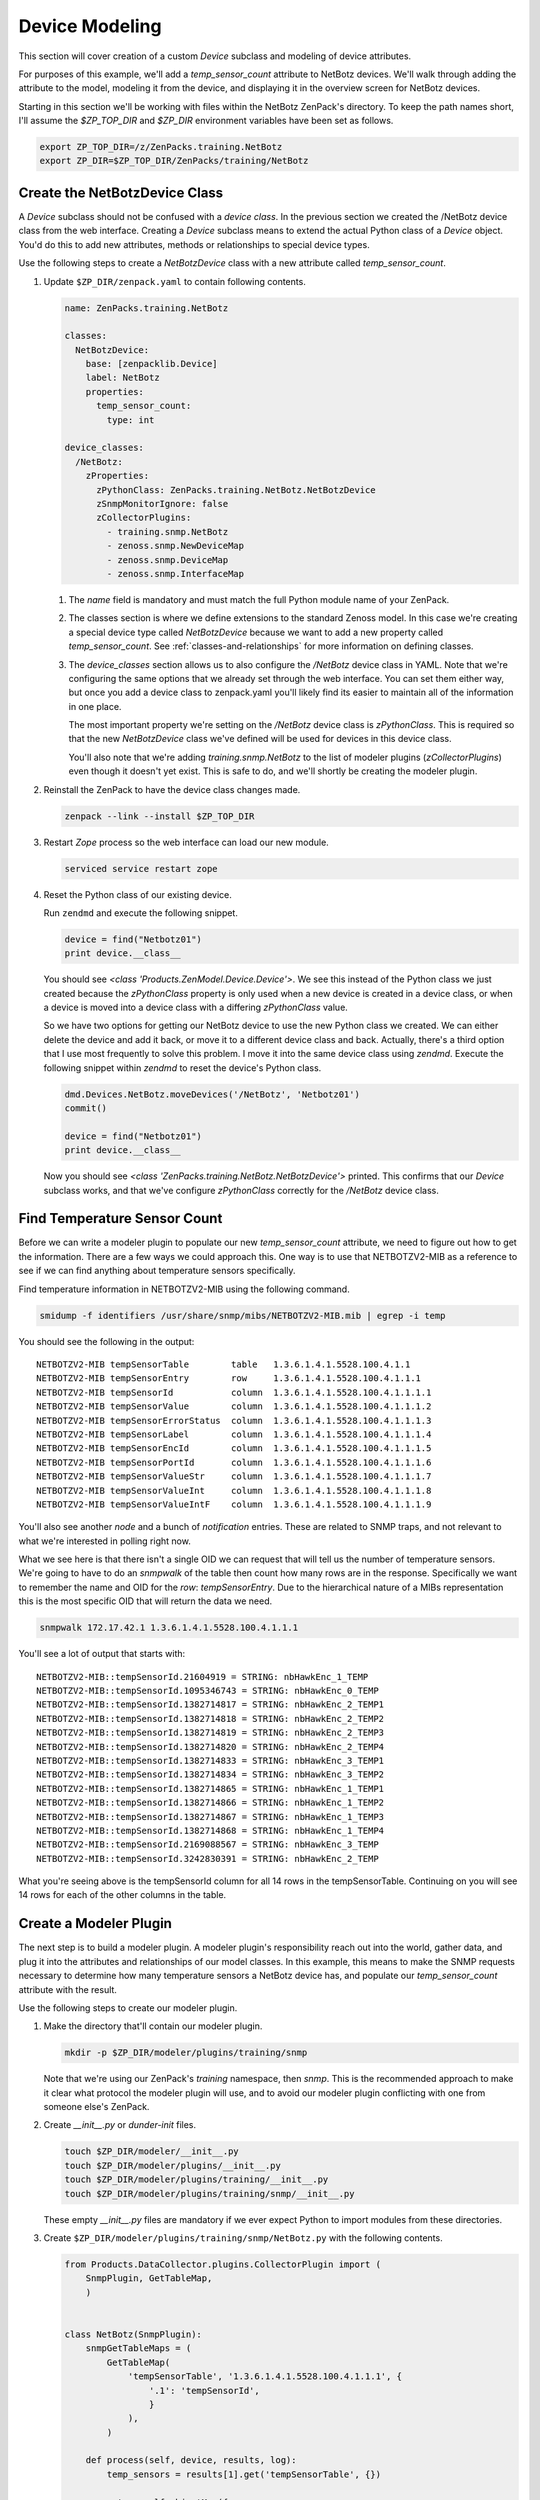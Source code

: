 ***************
Device Modeling
***************

This section will cover creation of a custom *Device* subclass and modeling of
device attributes.

For purposes of this example, we'll add a *temp_sensor_count* attribute to
NetBotz devices. We'll walk through adding the attribute to the model, modeling
it from the device, and displaying it in the overview screen for NetBotz
devices.

Starting in this section we'll be working with files within the NetBotz
ZenPack's directory. To keep the path names short, I'll assume the *$ZP_TOP_DIR*
and *$ZP_DIR* environment variables have been set as follows.

.. code-block:: bash

    export ZP_TOP_DIR=/z/ZenPacks.training.NetBotz
    export ZP_DIR=$ZP_TOP_DIR/ZenPacks/training/NetBotz

Create the NetBotzDevice Class
==============================

A *Device* subclass should not be confused with a *device class*. In the
previous section we created the /NetBotz device class from the web interface.
Creating a *Device* subclass means to extend the actual Python class of a
*Device* object. You'd do this to add new attributes, methods or relationships
to special device types.

Use the following steps to create a *NetBotzDevice* class with a new attribute
called *temp_sensor_count*.

1. Update ``$ZP_DIR/zenpack.yaml`` to contain following contents.

   .. code-block:: yaml

       name: ZenPacks.training.NetBotz

       classes:
         NetBotzDevice:
           base: [zenpacklib.Device]
           label: NetBotz
           properties:
             temp_sensor_count:
               type: int

       device_classes:
         /NetBotz:
           zProperties:
             zPythonClass: ZenPacks.training.NetBotz.NetBotzDevice
             zSnmpMonitorIgnore: false
             zCollectorPlugins:
               - training.snmp.NetBotz
               - zenoss.snmp.NewDeviceMap
               - zenoss.snmp.DeviceMap
               - zenoss.snmp.InterfaceMap

   1. The *name* field is mandatory and must match the full Python module name
      of your ZenPack.

   2. The classes section is where we define extensions to the standard Zenoss
      model. In this case we're creating a special device type called
      *NetBotzDevice* because we want to add a new property called
      *temp_sensor_count*. See :ref:`classes-and-relationships` for more
      information on defining classes.

   3. The *device_classes* section allows us to also configure the `/NetBotz`
      device class in YAML. Note that we're configuring the same options that
      we already set through the web interface. You can set them either way, but
      once you add a device class to zenpack.yaml you'll likely find its easier
      to maintain all of the information in one place.

      The most important property we're setting on the `/NetBotz` device class
      is `zPythonClass`. This is required so that the new `NetBotzDevice` class
      we've defined will be used for devices in this device class.

      You'll also note that we're adding *training.snmp.NetBotz* to the list of
      modeler plugins (*zCollectorPlugins*) even though it doesn't yet exist.
      This is safe to do, and we'll shortly be creating the modeler plugin.

2. Reinstall the ZenPack to have the device class changes made.

   .. code-block:: bash

      zenpack --link --install $ZP_TOP_DIR

3. Restart *Zope* process so the web interface can load our new module.

   .. code-block:: bash

      serviced service restart zope

4. Reset the Python class of our existing device.

   Run ``zendmd`` and execute the following snippet.

   .. code-block:: python

      device = find("Netbotz01")
      print device.__class__

   You should see *<class 'Products.ZenModel.Device.Device'>*. We see this
   instead of the Python class we just created because the *zPythonClass*
   property is only used when a new device is created in a device class, or
   when a device is moved into a device class with a differing *zPythonClass*
   value.

   So we have two options for getting our NetBotz device to use the new Python
   class we created. We can either delete the device and add it back, or move
   it to a different device class and back. Actually, there's a third option
   that I use most frequently to solve this problem. I move it into the same
   device class using *zendmd*. Execute the following snippet within *zendmd*
   to reset the device's Python class.

   .. code-block:: python

      dmd.Devices.NetBotz.moveDevices('/NetBotz', 'Netbotz01')
      commit()

      device = find("Netbotz01")
      print device.__class__

   Now you should see *<class 'ZenPacks.training.NetBotz.NetBotzDevice'>*
   printed. This confirms that our *Device* subclass works, and that we've
   configure *zPythonClass* correctly for the */NetBotz* device class.

Find Temperature Sensor Count
=============================

Before we can write a modeler plugin to populate our new *temp_sensor_count*
attribute, we need to figure out how to get the information. There are a few
ways we could approach this. One way is to use that NETBOTZV2-MIB as a
reference to see if we can find anything about temperature sensors
specifically.

Find temperature information in NETBOTZV2-MIB using the following command.

.. code-block:: bash

   smidump -f identifiers /usr/share/snmp/mibs/NETBOTZV2-MIB.mib | egrep -i temp

You should see the following in the output::

    NETBOTZV2-MIB tempSensorTable        table   1.3.6.1.4.1.5528.100.4.1.1
    NETBOTZV2-MIB tempSensorEntry        row     1.3.6.1.4.1.5528.100.4.1.1.1
    NETBOTZV2-MIB tempSensorId           column  1.3.6.1.4.1.5528.100.4.1.1.1.1
    NETBOTZV2-MIB tempSensorValue        column  1.3.6.1.4.1.5528.100.4.1.1.1.2
    NETBOTZV2-MIB tempSensorErrorStatus  column  1.3.6.1.4.1.5528.100.4.1.1.1.3
    NETBOTZV2-MIB tempSensorLabel        column  1.3.6.1.4.1.5528.100.4.1.1.1.4
    NETBOTZV2-MIB tempSensorEncId        column  1.3.6.1.4.1.5528.100.4.1.1.1.5
    NETBOTZV2-MIB tempSensorPortId       column  1.3.6.1.4.1.5528.100.4.1.1.1.6
    NETBOTZV2-MIB tempSensorValueStr     column  1.3.6.1.4.1.5528.100.4.1.1.1.7
    NETBOTZV2-MIB tempSensorValueInt     column  1.3.6.1.4.1.5528.100.4.1.1.1.8
    NETBOTZV2-MIB tempSensorValueIntF    column  1.3.6.1.4.1.5528.100.4.1.1.1.9

You'll also see another *node* and a bunch of *notification* entries. These are
related to SNMP traps, and not relevant to what we're interested in polling
right now.

What we see here is that there isn't a single OID we can request that will tell
us the number of temperature sensors. We're going to have to do an *snmpwalk*
of the table then count how many rows are in the response. Specifically we want
to remember the name and OID for the *row*: *tempSensorEntry*. Due to the
hierarchical nature of a MIBs representation this is the most specific OID that
will return the data we need.

.. code-block:: bash

   snmpwalk 172.17.42.1 1.3.6.1.4.1.5528.100.4.1.1.1

You'll see a lot of output that starts with::

    NETBOTZV2-MIB::tempSensorId.21604919 = STRING: nbHawkEnc_1_TEMP
    NETBOTZV2-MIB::tempSensorId.1095346743 = STRING: nbHawkEnc_0_TEMP
    NETBOTZV2-MIB::tempSensorId.1382714817 = STRING: nbHawkEnc_2_TEMP1
    NETBOTZV2-MIB::tempSensorId.1382714818 = STRING: nbHawkEnc_2_TEMP2
    NETBOTZV2-MIB::tempSensorId.1382714819 = STRING: nbHawkEnc_2_TEMP3
    NETBOTZV2-MIB::tempSensorId.1382714820 = STRING: nbHawkEnc_2_TEMP4
    NETBOTZV2-MIB::tempSensorId.1382714833 = STRING: nbHawkEnc_3_TEMP1
    NETBOTZV2-MIB::tempSensorId.1382714834 = STRING: nbHawkEnc_3_TEMP2
    NETBOTZV2-MIB::tempSensorId.1382714865 = STRING: nbHawkEnc_1_TEMP1
    NETBOTZV2-MIB::tempSensorId.1382714866 = STRING: nbHawkEnc_1_TEMP2
    NETBOTZV2-MIB::tempSensorId.1382714867 = STRING: nbHawkEnc_1_TEMP3
    NETBOTZV2-MIB::tempSensorId.1382714868 = STRING: nbHawkEnc_1_TEMP4
    NETBOTZV2-MIB::tempSensorId.2169088567 = STRING: nbHawkEnc_3_TEMP
    NETBOTZV2-MIB::tempSensorId.3242830391 = STRING: nbHawkEnc_2_TEMP

What you're seeing above is the tempSensorId column for all 14 rows in the
tempSensorTable. Continuing on you will see 14 rows for each of the other
columns in the table.

Create a Modeler Plugin
=======================

The next step is to build a modeler plugin. A modeler plugin's responsibility
reach out into the world, gather data, and plug it into the attributes and
relationships of our model classes. In this example, this means to make the
SNMP requests necessary to determine how many temperature sensors a NetBotz
device has, and populate our *temp_sensor_count* attribute with the result.

Use the following steps to create our modeler plugin.

1. Make the directory that'll contain our modeler plugin.

   .. code-block:: bash

      mkdir -p $ZP_DIR/modeler/plugins/training/snmp

   Note that we're using our ZenPack's *training* namespace, then *snmp*.
   This is the recommended approach to make it clear what protocol the
   modeler plugin will use, and to avoid our modeler plugin conflicting with
   one from someone else's ZenPack.

2. Create *__init__.py* or *dunder-init* files.

   .. code-block:: bash

      touch $ZP_DIR/modeler/__init__.py
      touch $ZP_DIR/modeler/plugins/__init__.py
      touch $ZP_DIR/modeler/plugins/training/__init__.py
      touch $ZP_DIR/modeler/plugins/training/snmp/__init__.py

   These empty *__init__.py* files are mandatory if we ever expect Python to
   import modules from these directories.

3. Create ``$ZP_DIR/modeler/plugins/training/snmp/NetBotz.py`` with the
   following contents.

   .. code-block:: python

      from Products.DataCollector.plugins.CollectorPlugin import (
          SnmpPlugin, GetTableMap,
          )


      class NetBotz(SnmpPlugin):
          snmpGetTableMaps = (
              GetTableMap(
                  'tempSensorTable', '1.3.6.1.4.1.5528.100.4.1.1.1', {
                      '.1': 'tempSensorId',
                      }
                  ),
              )

          def process(self, device, results, log):
              temp_sensors = results[1].get('tempSensorTable', {})

              return self.objectMap({
                  'temp_sensor_count': len(temp_sensors.keys()),
                  })

   1. Start by importing SnmpPlugin and GetTableMap from Zenoss. SnmpPlugin
      will handle all of the SNMP requests for us and present the results in
      a format we can easily work with. GetTableMap will be used here because
      we need to request an SNMP table rather than specific OIDs.

   2. Our NetBotz class extends SnmpPlugin. Note that the NetBotz class name
      must match the filename (module name) of the modeler plugin.

   3. By defining snmpGetTableMaps as a tuple or list on our class we can add
      a GetTableMap object that requests that 1.3.6.1.4.1.5528.100.4.1.1.1 row
      OID and specify that we only want to get the first (.1) column and name
      it tempSensorId.

   4. The *process* method will receive a two-element tuple containing the SNMP
      request results in the *request* parameter. The first elememt,
      *results[0]*, of this tuple would be any direct OID gets of which we
      didn't request any in this plugin. The second element, *results[1]* will
      contain a dictionary of the table results. In this case *results[1]*
      would look like the following.

      .. code-block:: python

         {
             'tempSensorTable': {
                 '21604919': 'nbHawkEnc_1_TEMP',
                 '1095346743': 'nbHawkEnc_0_TEMP',
                 '1382714817': 'nbHawkEnc_2_TEMP1',
                 '1382714818': 'nbHawkEnc_2_TEMP2',
                 '1382714819': 'nbHawkEnc_2_TEMP3',
                 '1382714820': 'nbHawkEnc_2_TEMP4',
                 '1382714833': 'nbHawkEnc_3_TEMP1',
                 '1382714834': 'nbHawkEnc_3_TEMP2',
                 '1382714865': 'nbHawkEnc_1_TEMP1',
                 '1382714866': 'nbHawkEnc_1_TEMP2',
                 '1382714867': 'nbHawkEnc_1_TEMP3',
                 '1382714868': 'nbHawkEnc_1_TEMP4',
                 '2169088567': 'nbHawkEnc_3_TEMP',
                 '3242830391': 'nbHawkEnc_2_TEMP',
             },
         }

   5. We then extract just the *tempSensorTable* results into *temp_sensors*
      to make the next *return* line a bit easier to understand.

   6. We then return a dictionary that sets the *temp_sensor_count* key's
      value to the number of keys in *temp_sensors*. Actually we return a
      dictionary that's been wrapped in an ObjectMap by the modeler plugin's
      *objectMap* utility method.

      The *process* method within all modeler plugins must return one of the
      following types of data.

      - None (makes no changes to the model)
      - ObjectMap (to apply directly to the device that's being modeled)
      - RelationshipMap (to apply to a relationship within the device)
      - A list containing zero or more ObjectMap and/or RelationShipMap objects.

      An *ObjectMap* is simply a `dict` wrapped with some meta-data. A
      *RelationshipMap* is a `list` wrapped with some meta-data and containing
      zero or more *ObjectMap* instances.

4. Restart *zopectl* and *zenhub* to load the new module.

   .. code-block:: bash

      serviced service restart zope
      serviced service restart zenhub


Test the Modeler Plugin
-----------------------

Now that we've created and enabled a basic modeler plugin, we should test it.

1. Remodel the NetBotz device.

   You can do this from the web interface, but I usually use the command line
   because it can be easier to work with if further debugging is necessary.

   .. code-block:: bash

      zenmodeler run --device=Netbotz01

2. Execute the following snippet in *zendmd*.

   .. code-block:: python

      device = find("Netbotz01")
      print device.temp_sensor_count

   You should see *14* printed as the number of temperature sensors.

Change the Device Overview
==========================

The next step will be to show the number of temperature sensors to users of the
web interface. We'll replace the *Memory/Swap* field in the top-left box of the
device overview page with the count of temperature sensors.

Follow these steps to customize the device Overview page.

1. Create a directory to store our ZenPack's JavaScript.

   .. code-block:: bash

      mkdir -p $ZP_DIR/resources

2. Create ``$ZP_DIR/resources/device.js`` with the following contents.

   .. code-block:: javascript

      Ext.onReady(function() {
          var DEVICE_OVERVIEW_ID = 'deviceoverviewpanel_summary';
          Ext.ComponentMgr.onAvailable(DEVICE_OVERVIEW_ID, function(){
              var overview = Ext.getCmp(DEVICE_OVERVIEW_ID);
              overview.removeField('memory');

              overview.addField({
                  name: 'temp_sensor_count',
                  fieldLabel: _t('# Temperature Sensors')
              });
          });
      });

   1. Wait for Ext to be ready.
   2. Find the overview summary panel (top-left on Overview page)
   3. Remove the *memory* field.
   4. Add our *temp_sensor_count* field.

   Zenoss uses ExtJS as its JavaScript framework. You can find more in ExtJS's
   documentation about manipulating objects in this way.

Test the Device Overview
------------------------

That's it. We can restart *zopectl* and navigate to our NetBotz device's
overview page in the web interface. You should see ``# Temperature Sensors``
label with a value of 14 at the bottom of the top-left panel.
